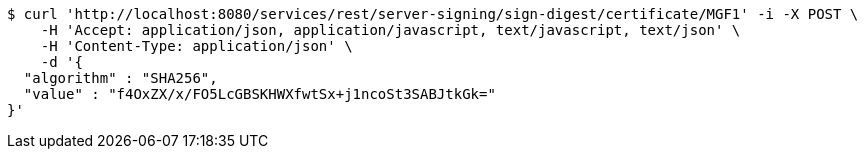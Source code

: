 [source,bash]
----
$ curl 'http://localhost:8080/services/rest/server-signing/sign-digest/certificate/MGF1' -i -X POST \
    -H 'Accept: application/json, application/javascript, text/javascript, text/json' \
    -H 'Content-Type: application/json' \
    -d '{
  "algorithm" : "SHA256",
  "value" : "f4OxZX/x/FO5LcGBSKHWXfwtSx+j1ncoSt3SABJtkGk="
}'
----